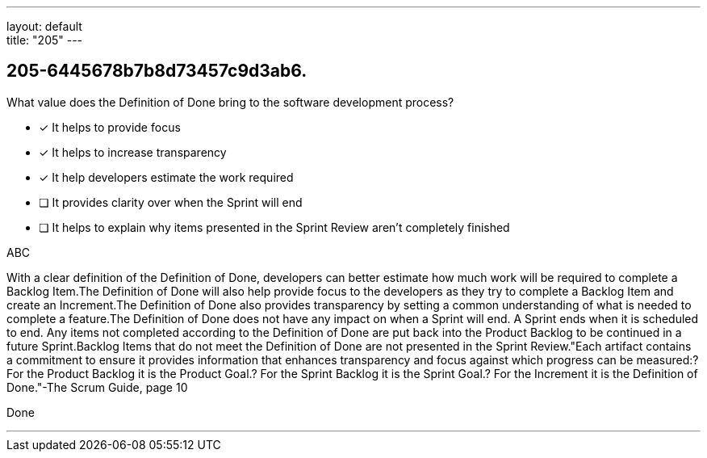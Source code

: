---
layout: default + 
title: "205"
---


[#question]
== 205-6445678b7b8d73457c9d3ab6.

****

[#query]
--
What value does the Definition of Done bring to the software development process?
--

[#list]
--
* [*] It helps to provide focus
* [*] It helps to increase transparency
* [*] It help developers estimate the work required
* [ ] It provides clarity over when the Sprint will end
* [ ] It helps to explain why items presented in the Sprint Review aren't completely finished

--
****

[#answer]
ABC

[#explanation]
--
With a clear definition of the Definition of Done, developers can better estimate how much work will be required to complete a Backlog Item.The Definition of Done will also help provide focus to the developers as they try to complete a Backlog Item and create an Increment.The Definition of Done also provides transparency by setting a common understanding of what is needed to complete a feature.The Definition of Done does not have any impact on when a Sprint will end. A Sprint ends when it is scheduled to end. Any items not completed according to the Definition of Done are put back into the Product Backlog to be continued in a future Sprint.Backlog Items that do not meet the Definition of Done are not presented in the Sprint Review."Each artifact contains a commitment to ensure it provides information that enhances transparency and focus against which progress can be measured:? For the Product Backlog it is the Product Goal.? For the Sprint Backlog it is the Sprint Goal.? For the Increment it is the Definition of Done."-The Scrum Guide, page 10
--

[#ka]
Done

'''

